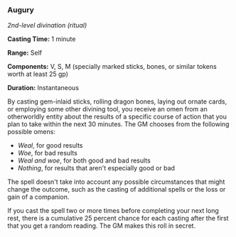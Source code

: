 *** Augury
:PROPERTIES:
:CUSTOM_ID: augury
:END:
/2nd-level divination (ritual)/

*Casting Time:* 1 minute

*Range:* Self

*Components:* V, S, M (specially marked sticks, bones, or similar tokens
worth at least 25 gp)

*Duration:* Instantaneous

By casting gem-inlaid sticks, rolling dragon bones, laying out ornate
cards, or employing some other divining tool, you receive an omen from
an otherworldly entity about the results of a specific course of action
that you plan to take within the next 30 minutes. The GM chooses from
the following possible omens:

- /Weal/, for good results
- /Woe/, for bad results
- /Weal and woe/, for both good and bad results
- /Nothing/, for results that aren't especially good or bad

The spell doesn't take into account any possible circumstances that
might change the outcome, such as the casting of additional spells or
the loss or gain of a companion.

If you cast the spell two or more times before completing your next long
rest, there is a cumulative 25 percent chance for each casting after the
first that you get a random reading. The GM makes this roll in secret.
